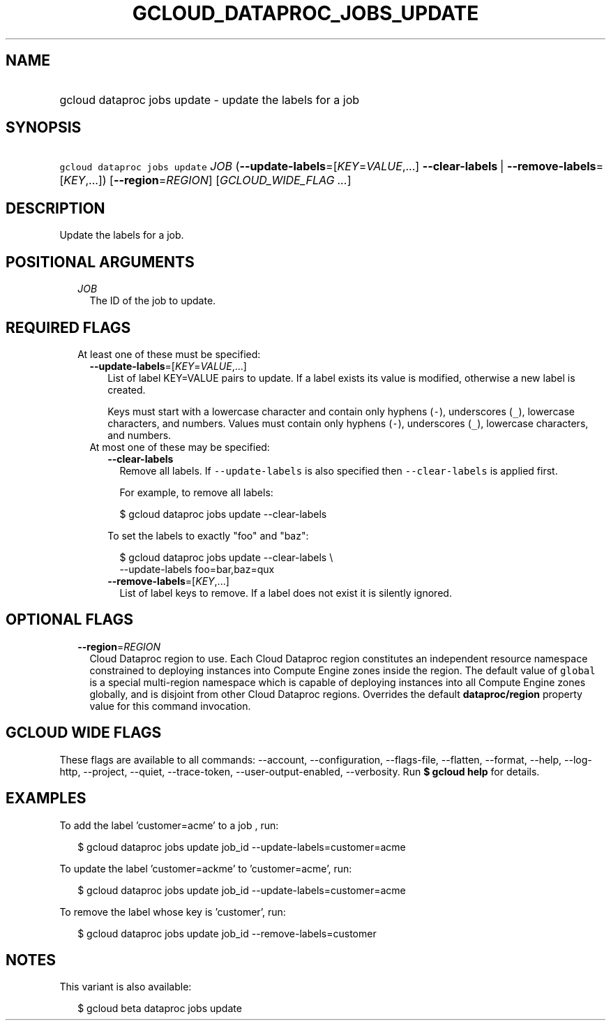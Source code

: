 
.TH "GCLOUD_DATAPROC_JOBS_UPDATE" 1



.SH "NAME"
.HP
gcloud dataproc jobs update \- update the labels for a job



.SH "SYNOPSIS"
.HP
\f5gcloud dataproc jobs update\fR \fIJOB\fR (\fB\-\-update\-labels\fR=[\fIKEY\fR=\fIVALUE\fR,...]\ \fB\-\-clear\-labels\fR\ |\ \fB\-\-remove\-labels\fR=[\fIKEY\fR,...]) [\fB\-\-region\fR=\fIREGION\fR] [\fIGCLOUD_WIDE_FLAG\ ...\fR]



.SH "DESCRIPTION"

Update the labels for a job.



.SH "POSITIONAL ARGUMENTS"

.RS 2m
.TP 2m
\fIJOB\fR
The ID of the job to update.


.RE
.sp

.SH "REQUIRED FLAGS"

.RS 2m
.TP 2m

At least one of these must be specified:

.RS 2m
.TP 2m
\fB\-\-update\-labels\fR=[\fIKEY\fR=\fIVALUE\fR,...]
List of label KEY=VALUE pairs to update. If a label exists its value is
modified, otherwise a new label is created.

Keys must start with a lowercase character and contain only hyphens (\f5\-\fR),
underscores (\f5_\fR), lowercase characters, and numbers. Values must contain
only hyphens (\f5\-\fR), underscores (\f5_\fR), lowercase characters, and
numbers.

.TP 2m

At most one of these may be specified:

.RS 2m
.TP 2m
\fB\-\-clear\-labels\fR
Remove all labels. If \f5\-\-update\-labels\fR is also specified then
\f5\-\-clear\-labels\fR is applied first.

For example, to remove all labels:

.RS 2m
$ gcloud dataproc jobs update \-\-clear\-labels
.RE

To set the labels to exactly "foo" and "baz":

.RS 2m
$ gcloud dataproc jobs update \-\-clear\-labels \e
  \-\-update\-labels foo=bar,baz=qux
.RE

.TP 2m
\fB\-\-remove\-labels\fR=[\fIKEY\fR,...]
List of label keys to remove. If a label does not exist it is silently ignored.


.RE
.RE
.RE
.sp

.SH "OPTIONAL FLAGS"

.RS 2m
.TP 2m
\fB\-\-region\fR=\fIREGION\fR
Cloud Dataproc region to use. Each Cloud Dataproc region constitutes an
independent resource namespace constrained to deploying instances into Compute
Engine zones inside the region. The default value of \f5global\fR is a special
multi\-region namespace which is capable of deploying instances into all Compute
Engine zones globally, and is disjoint from other Cloud Dataproc regions.
Overrides the default \fBdataproc/region\fR property value for this command
invocation.


.RE
.sp

.SH "GCLOUD WIDE FLAGS"

These flags are available to all commands: \-\-account, \-\-configuration,
\-\-flags\-file, \-\-flatten, \-\-format, \-\-help, \-\-log\-http, \-\-project,
\-\-quiet, \-\-trace\-token, \-\-user\-output\-enabled, \-\-verbosity. Run \fB$
gcloud help\fR for details.



.SH "EXAMPLES"

To add the label 'customer=acme' to a job , run:

.RS 2m
$ gcloud dataproc jobs update job_id \-\-update\-labels=customer=acme
.RE

To update the label 'customer=ackme' to 'customer=acme', run:

.RS 2m
$ gcloud dataproc jobs update job_id \-\-update\-labels=customer=acme
.RE

To remove the label whose key is 'customer', run:

.RS 2m
$ gcloud dataproc jobs update job_id \-\-remove\-labels=customer
.RE



.SH "NOTES"

This variant is also available:

.RS 2m
$ gcloud beta dataproc jobs update
.RE

